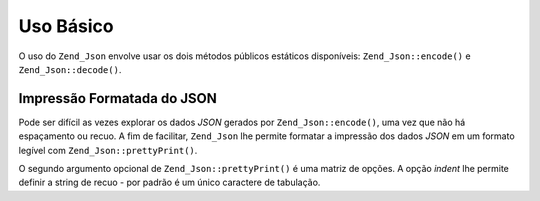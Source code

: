 .. EN-Revision: none
.. _zend.json.basics:

Uso Básico
==========

O uso do ``Zend_Json`` envolve usar os dois métodos públicos estáticos disponíveis: ``Zend_Json::encode()`` e
``Zend_Json::decode()``.

.. code-block:: php
   :linenos:

   // Recupera um valor:
   $phpNative = Zend_Json::decode($encodedValue);

   // Codifica para retornar ao cliente:
   $json = Zend_Json::encode($phpNative);

.. _zend.json.basics.prettyprint:

Impressão Formatada do JSON
---------------------------

Pode ser difícil as vezes explorar os dados *JSON* gerados por ``Zend_Json::encode()``, uma vez que não há
espaçamento ou recuo. A fim de facilitar, ``Zend_Json`` lhe permite formatar a impressão dos dados *JSON* em um
formato legível com ``Zend_Json::prettyPrint()``.

.. code-block:: php
   :linenos:

   // Codificá-lo para retornar para o cliente:
   $json = Zend_Json::encode($phpNative);
   if($debug) {
       echo Zend_Json::prettyPrint($json, array("indent" => " "));
   }

O segundo argumento opcional de ``Zend_Json::prettyPrint()`` é uma matriz de opções. A opção *indent* lhe
permite definir a string de recuo - por padrão é um único caractere de tabulação.


